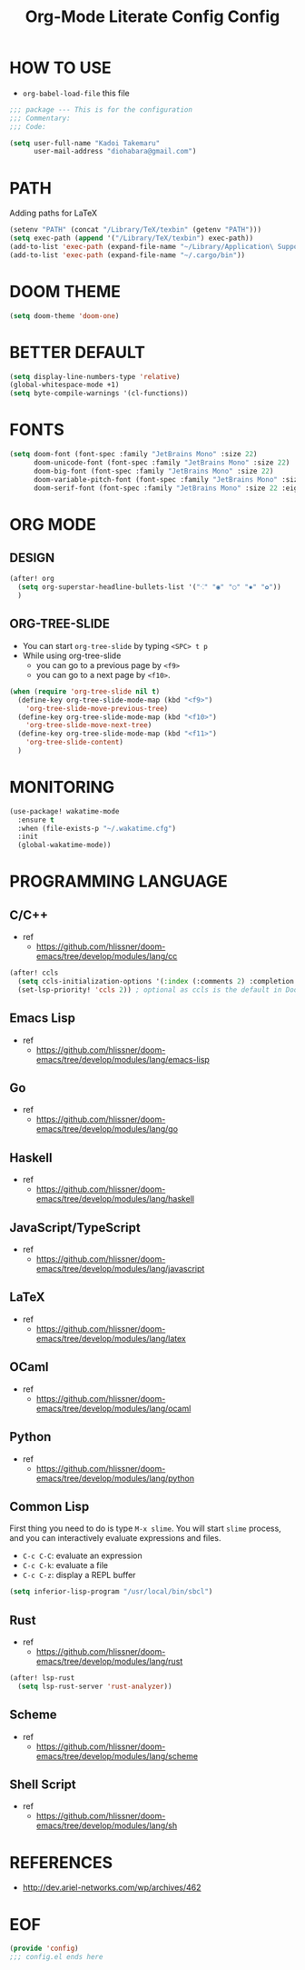 #+TITLE: Org-Mode Literate Config
#+STARTUP: showeverything

* HOW TO USE
- ~org-babel-load-file~ this file
#+begin_src emacs-lisp
;;; package --- This is for the configuration
;;; Commentary:
;;; Code:
#+end_src

#+begin_src emacs-lisp
(setq user-full-name "Kadoi Takemaru"
      user-mail-address "diohabara@gmail.com")
#+end_src

* PATH
Adding paths for LaTeX

#+begin_src emacs-lisp
(setenv "PATH" (concat "/Library/TeX/texbin" (getenv "PATH")))
(setq exec-path (append '("/Library/TeX/texbin") exec-path))
(add-to-list 'exec-path (expand-file-name "~/Library/Application\ Support/Code/User/globalStorage/matklad.rust-analyzer"))
(add-to-list 'exec-path (expand-file-name "~/.cargo/bin"))
#+end_src

* DOOM THEME
#+begin_src emacs-lisp
(setq doom-theme 'doom-one)
#+end_src

* BETTER DEFAULT
#+begin_src emacs-lisp
(setq display-line-numbers-type 'relative)
(global-whitespace-mode +1)
(setq byte-compile-warnings '(cl-functions))
#+end_src

* FONTS
#+begin_src emacs-lisp
(setq doom-font (font-spec :family "JetBrains Mono" :size 22)
      doom-unicode-font (font-spec :family "JetBrains Mono" :size 22)
      doom-big-font (font-spec :family "JetBrains Mono" :size 22)
      doom-variable-pitch-font (font-spec :family "JetBrains Mono" :size 22)
      doom-serif-font (font-spec :family "JetBrains Mono" :size 22 :eight 'light))
#+end_src

* ORG MODE
** DESIGN
#+begin_src emacs-lisp
(after! org
  (setq org-superstar-headline-bullets-list '("⁖" "◉" "○" "✸" "✿"))
  )
#+end_src

** ORG-TREE-SLIDE
- You can start =org-tree-slide= by typing ~<SPC> t p~
- While using org-tree-slide
  + you can go to a previous page by ~<f9>~
  + you can go to a next page by ~<f10>~.
#+begin_src emacs-lisp
(when (require 'org-tree-slide nil t)
  (define-key org-tree-slide-mode-map (kbd "<f9>")
    'org-tree-slide-move-previous-tree)
  (define-key org-tree-slide-mode-map (kbd "<f10>")
    'org-tree-slide-move-next-tree)
  (define-key org-tree-slide-mode-map (kbd "<f11>")
    'org-tree-slide-content)
  )
#+end_src

* MONITORING
#+begin_src emacs-lisp
(use-package! wakatime-mode
  :ensure t
  :when (file-exists-p "~/.wakatime.cfg")
  :init
  (global-wakatime-mode))
#+end_src

* PROGRAMMING LANGUAGE
** C/C++
+ ref
  - https://github.com/hlissner/doom-emacs/tree/develop/modules/lang/cc
#+begin_src emacs-lisp
(after! ccls
  (setq ccls-initialization-options '(:index (:comments 2) :completion (:detailedLabel t)))
  (set-lsp-priority! 'ccls 2)) ; optional as ccls is the default in Doom
#+end_src
** Emacs Lisp
+ ref
  -  https://github.com/hlissner/doom-emacs/tree/develop/modules/lang/emacs-lisp
** Go
+ ref
  - https://github.com/hlissner/doom-emacs/tree/develop/modules/lang/go
** Haskell
+ ref
  - https://github.com/hlissner/doom-emacs/tree/develop/modules/lang/haskell
** JavaScript/TypeScript
+ ref
  - https://github.com/hlissner/doom-emacs/tree/develop/modules/lang/javascript
** LaTeX
+ ref
  - https://github.com/hlissner/doom-emacs/tree/develop/modules/lang/latex
** OCaml
+ ref
  - https://github.com/hlissner/doom-emacs/tree/develop/modules/lang/ocaml
** Python
+ ref
  - https://github.com/hlissner/doom-emacs/tree/develop/modules/lang/python
** Common Lisp
First thing you need to do is type ~M-x slime~. You will start ~slime~ process, and you can interactively evaluate expressions and files.
- ~C-c C-C~: evaluate an expression
- ~C-c C-k~: evaluate a file
- ~C-c C-z~: display a REPL buffer
#+begin_src emacs-lisp
(setq inferior-lisp-program "/usr/local/bin/sbcl")
#+end_src
** Rust
+ ref
  - https://github.com/hlissner/doom-emacs/tree/develop/modules/lang/rust
#+begin_src emacs-lisp
(after! lsp-rust
  (setq lsp-rust-server 'rust-analyzer))
#+end_src
** Scheme
+ ref
  - https://github.com/hlissner/doom-emacs/tree/develop/modules/lang/scheme
** Shell Script
+ ref
  - https://github.com/hlissner/doom-emacs/tree/develop/modules/lang/sh

* REFERENCES
- [[http://dev.ariel-networks.com/wp/archives/462]]

* EOF
#+begin_src emacs-lisp
(provide 'config)
;;; config.el ends here
#+end_src#+TITLE: Config
